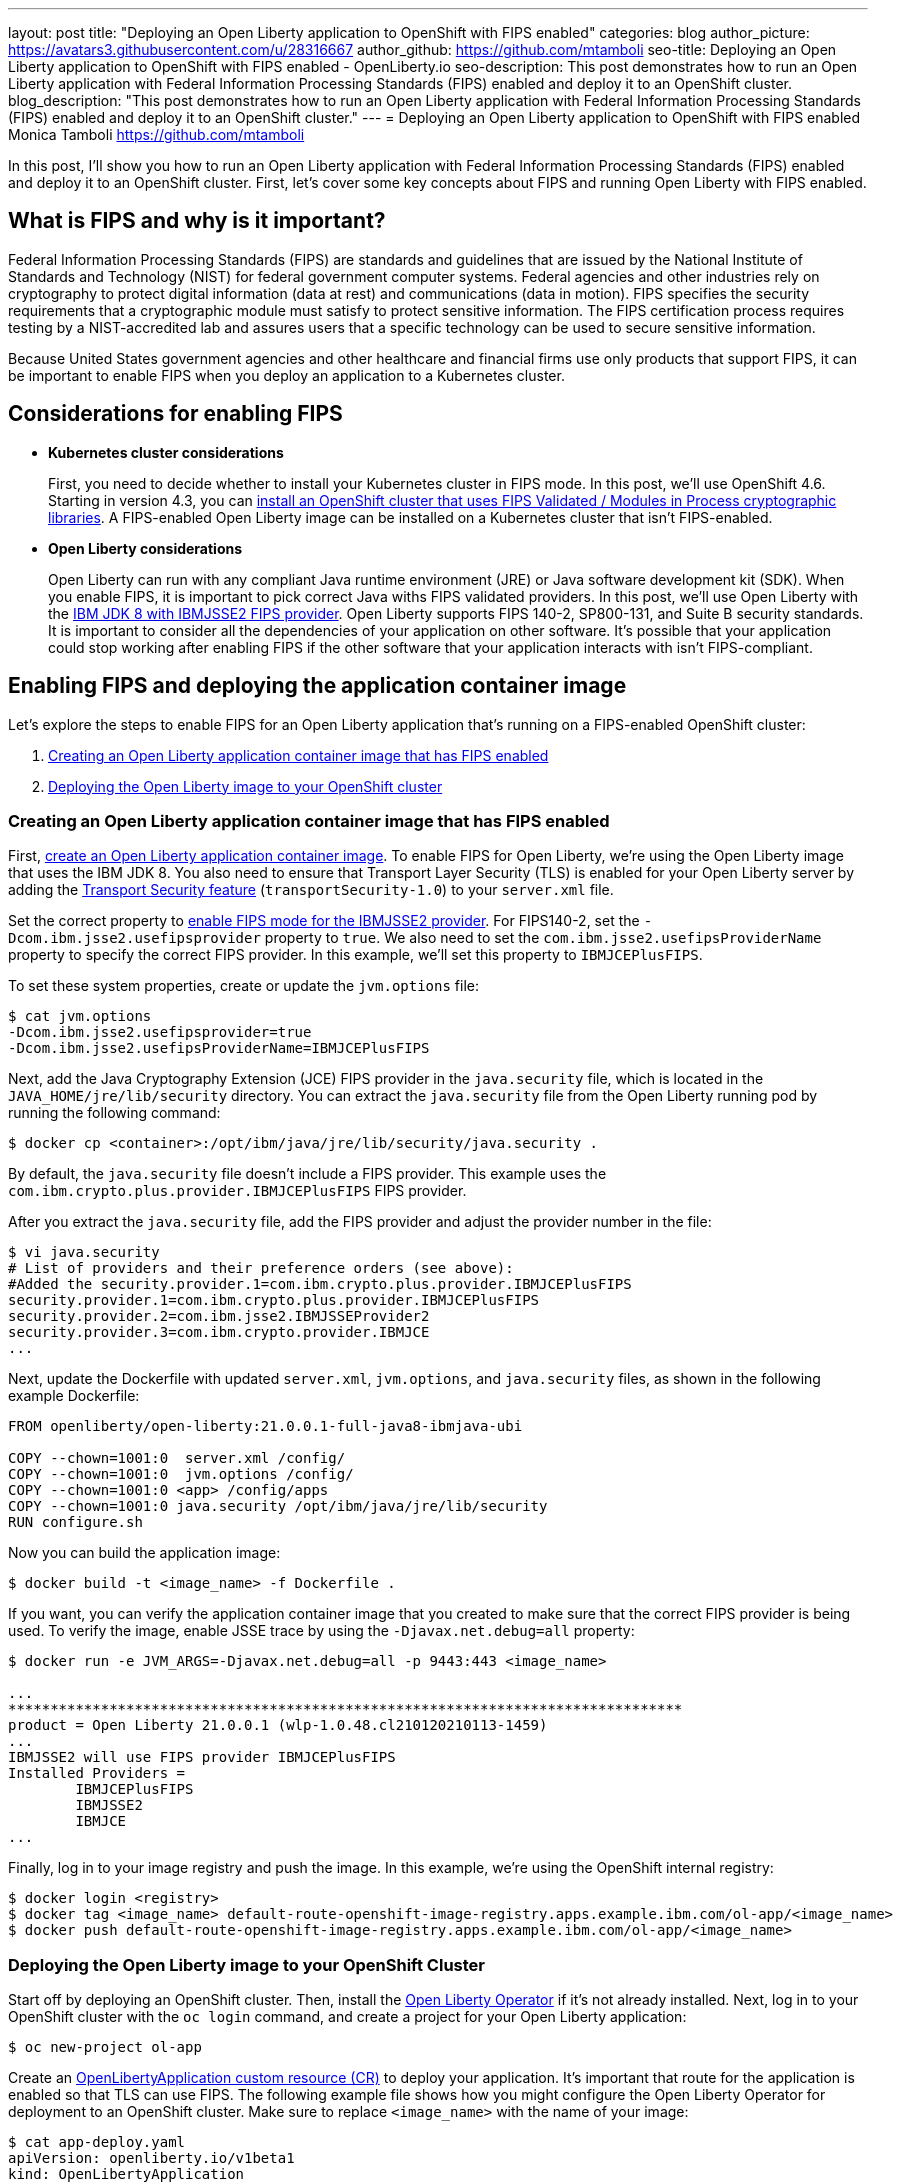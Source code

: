 ---
layout: post
title: "Deploying an Open Liberty application to OpenShift with FIPS enabled"
categories: blog
author_picture: https://avatars3.githubusercontent.com/u/28316667
author_github: https://github.com/mtamboli
seo-title: Deploying an Open Liberty application to OpenShift with FIPS enabled - OpenLiberty.io
seo-description: This post demonstrates how to run an Open Liberty application with Federal Information Processing Standards (FIPS) enabled and deploy it to an OpenShift cluster.
blog_description: "This post demonstrates how to run an Open Liberty application with Federal Information Processing Standards (FIPS) enabled and deploy it to an OpenShift cluster."
---
= Deploying an Open Liberty application to OpenShift with FIPS enabled
Monica Tamboli <https://github.com/mtamboli>

In this post, I'll show you how to run an Open Liberty application with Federal Information Processing Standards (FIPS) enabled and deploy it to an OpenShift cluster.
First, let's cover some key concepts about FIPS and running Open Liberty with FIPS enabled.

== What is FIPS and why is it important?

Federal Information Processing Standards (FIPS) are standards and guidelines that are issued by the National Institute of Standards and Technology (NIST) for federal government computer systems.
Federal agencies and other industries rely on cryptography to protect digital information (data at rest) and communications (data in motion).
FIPS specifies the security requirements that a cryptographic module must satisfy to protect sensitive information.
The FIPS certification process requires testing by a NIST-accredited lab and assures users that a specific technology can be used to secure sensitive information.

Because United States government agencies and other healthcare and financial firms use only products that support FIPS, it can be important to enable FIPS when you deploy an application to a Kubernetes cluster.

== Considerations for enabling FIPS

* **Kubernetes cluster considerations**
+
First, you need to decide whether to install your Kubernetes cluster in FIPS mode.
In this post, we'll use OpenShift 4.6.
Starting in version 4.3, you can https://docs.openshift.com/container-platform/4.6/installing/installing-fips.html[install an OpenShift cluster that uses FIPS Validated / Modules in Process cryptographic libraries].
A FIPS-enabled Open Liberty image can be installed on a Kubernetes cluster that isn't FIPS-enabled.

* **Open Liberty considerations**
+
Open Liberty can run with any compliant Java runtime environment (JRE) or Java software development kit (SDK).
When you enable FIPS, it is important to pick correct Java withs FIPS validated providers.
In this post, we'll use Open Liberty with the https://www.ibm.com/support/knowledgecenter/SSYKE2_8.0.0/com.ibm.java.security.component.80.doc/security-component/jsse2Docs/enablefips.html[IBM JDK 8 with IBMJSSE2 FIPS provider].
Open Liberty supports FIPS 140-2, SP800-131, and Suite B security standards.
It is important to consider all the dependencies of your application on other software.
It's possible that your application could stop working after enabling FIPS if the other software that your application interacts with isn't FIPS-compliant.

== Enabling FIPS and deploying the application container image

Let's explore the steps to enable FIPS for an Open Liberty application that's running on a FIPS-enabled OpenShift cluster:

. <<create-image-fips,Creating an Open Liberty application container image that has FIPS enabled>>
. <<deploy-image-cluster,Deploying the Open Liberty image to your OpenShift cluster>>

[#create-image-fips]
=== Creating an Open Liberty application container image that has FIPS enabled

First, https://github.com/OpenLiberty/ci.docker#container-images[create an Open Liberty application container image].
To enable FIPS for Open Liberty, we're using the Open Liberty image that uses the IBM JDK 8.
You also need to ensure that Transport Layer Security (TLS) is enabled for your Open Liberty server by adding the xref:/docs/latest/reference/feature/transportSecurity-1.0.html[Transport Security feature] (`transportSecurity-1.0`) to your `server.xml` file.

Set the correct property to https://www.ibm.com/support/knowledgecenter/SSYKE2_8.0.0/com.ibm.java.security.component.80.doc/security-component/jsse2Docs/enablefips.html[enable FIPS mode for the IBMJSSE2 provider].
For FIPS140-2, set the `-Dcom.ibm.jsse2.usefipsprovider` property to `true`.
We also need to set the `com.ibm.jsse2.usefipsProviderName` property to specify the correct FIPS provider.
In this example, we'll set this property to `IBMJCEPlusFIPS`.

To set these system properties, create or update the `jvm.options` file:
----
$ cat jvm.options
-Dcom.ibm.jsse2.usefipsprovider=true
-Dcom.ibm.jsse2.usefipsProviderName=IBMJCEPlusFIPS
----

Next, add the Java Cryptography Extension (JCE) FIPS provider in the `java.security` file, which is located in the `JAVA_HOME/jre/lib/security` directory.
You can extract the `java.security` file from the Open Liberty running pod by running the following command:
----
$ docker cp <container>:/opt/ibm/java/jre/lib/security/java.security .
----

By default, the `java.security` file doesn't include a FIPS provider.
This example uses the `com.ibm.crypto.plus.provider.IBMJCEPlusFIPS` FIPS provider.

After you extract the `java.security` file, add the FIPS provider and adjust the provider number in the file:
----
$ vi java.security
# List of providers and their preference orders (see above):
#Added the security.provider.1=com.ibm.crypto.plus.provider.IBMJCEPlusFIPS
security.provider.1=com.ibm.crypto.plus.provider.IBMJCEPlusFIPS
security.provider.2=com.ibm.jsse2.IBMJSSEProvider2
security.provider.3=com.ibm.crypto.provider.IBMJCE
...
----

Next, update the Dockerfile with updated `server.xml`, `jvm.options`, and `java.security` files, as shown in the following example Dockerfile:
----
FROM openliberty/open-liberty:21.0.0.1-full-java8-ibmjava-ubi

COPY --chown=1001:0  server.xml /config/
COPY --chown=1001:0  jvm.options /config/
COPY --chown=1001:0 <app> /config/apps
COPY --chown=1001:0 java.security /opt/ibm/java/jre/lib/security
RUN configure.sh
----

Now you can build the application image:
----
$ docker build -t <image_name> -f Dockerfile .
----

If you want, you can verify the application container image that you created to make sure that the correct FIPS provider is being used.
To verify the image, enable JSSE trace by using the `-Djavax.net.debug=all` property:
----
$ docker run -e JVM_ARGS=-Djavax.net.debug=all -p 9443:443 <image_name>

...
********************************************************************************
product = Open Liberty 21.0.0.1 (wlp-1.0.48.cl210120210113-1459)
...
IBMJSSE2 will use FIPS provider IBMJCEPlusFIPS
Installed Providers =
        IBMJCEPlusFIPS
        IBMJSSE2
        IBMJCE
...
----

Finally, log in to your image registry and push the image.
In this example, we're using the OpenShift internal registry:
----
$ docker login <registry>
$ docker tag <image_name> default-route-openshift-image-registry.apps.example.ibm.com/ol-app/<image_name>
$ docker push default-route-openshift-image-registry.apps.example.ibm.com/ol-app/<image_name>
----

[#deploy-image-cluster]
=== Deploying the Open Liberty image to your OpenShift Cluster

Start off by deploying an OpenShift cluster.
Then, install the https://github.com/OpenLiberty/open-liberty-operator#operator-installation[Open Liberty Operator] if it's not already installed.
Next, log in to your OpenShift cluster with the `oc login` command, and create a project for your Open Liberty application:
----
$ oc new-project ol-app
----

Create an https://github.com/OpenLiberty/open-liberty-operator/blob/master/doc/user-guide.adoc[OpenLibertyApplication custom resource (CR)] to deploy your application.
It's important that route for the application is enabled so that TLS can use FIPS.
The following example file shows how you might configure the Open Liberty Operator for deployment to an OpenShift cluster.
Make sure to replace `<image_name>` with the name of your image:
----
$ cat app-deploy.yaml
apiVersion: openliberty.io/v1beta1
kind: OpenLibertyApplication
metadata:
  name: inventory-ibmjdk
spec:
  replicas: 1
  applicationImage: default-route-openshift-image-registry.apps.example.ibm.com/ol-app/<image_name>
  expose: true
  route:
    termination: reencrypt
  service:
    annotations:
      service.beta.openshift.io/serving-cert-secret-name: inventory-ibmjdk-svc-tls
    certificateSecretRef: inventory-ibmjdk-svc-tls
    port: 9443
----

Now you're ready to deploy the application to OpenShift by running the following command:
----
$ oc apply -f app-deploy.yaml
----

You can also use the `oc get pods` and `oc get routes` commands to check the pod and route of your application:
----
$ oc get pods
inventory-ibmjdk-687487479-4rxk7   1/1     Running   0          36h
$ oc get routes|grep jdk
inventory-ibmjdk   inventory-ibmjdk-ol-app.apps.example.ibm.com          inventory-ibmjdk   9443-tcp   reencrypt     None
----

You can open a browser and access the route that was returned by the `oc get routes` command, for example, https://inventory-ibmjdk-ol-app.apps.example.ibm.com.

== Summary

Security is obviously a high priority for any organization with growing number of security threats.
Running your enterprise applications in a FIPS-enabled runtime and Kubernetes cluster ensures that validated cryptographic modules are used.
It's important to consider all the dependencies of an application before you enable FIPS to make sure that the application will continue to work when it's FIPS-compliant.
If you're already running Open Liberty applications with FIPS enabled on-premises, you can move to Kubernetes.
Just make sure that you pick the Open Liberty image with FIPS-supported Java and update the container image with FIPS-enabled files.
